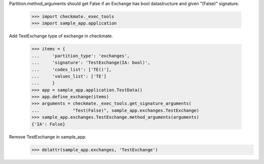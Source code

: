 Partition.method_arguments should get False if an Exchange has bool datastructure
and given "(False)" signature.

    >>> import checkmate._exec_tools
    >>> import sample_app.application

Add TestExchange type of exchange in checkmate.

    >>> items = {
    ...     'partition_type': 'exchanges',
    ...     'signature': 'TestExchange(IA: bool)',
    ...     'codes_list': ['TE()'],
    ...     'values_list': ['TE']
    ...     }
    >>> app = sample_app.application.TestData()
    >>> app.define_exchange(items)
    >>> arguments = checkmate._exec_tools.get_signature_arguments(
    ...             "Test(False)", sample_app.exchanges.TestExchange)
    >>> sample_app.exchanges.TestExchange.method_arguments(arguments)
    {'IA': False}

Remove TestExchange in sample_app.
    >>> delattr(sample_app.exchanges, 'TestExchange')
